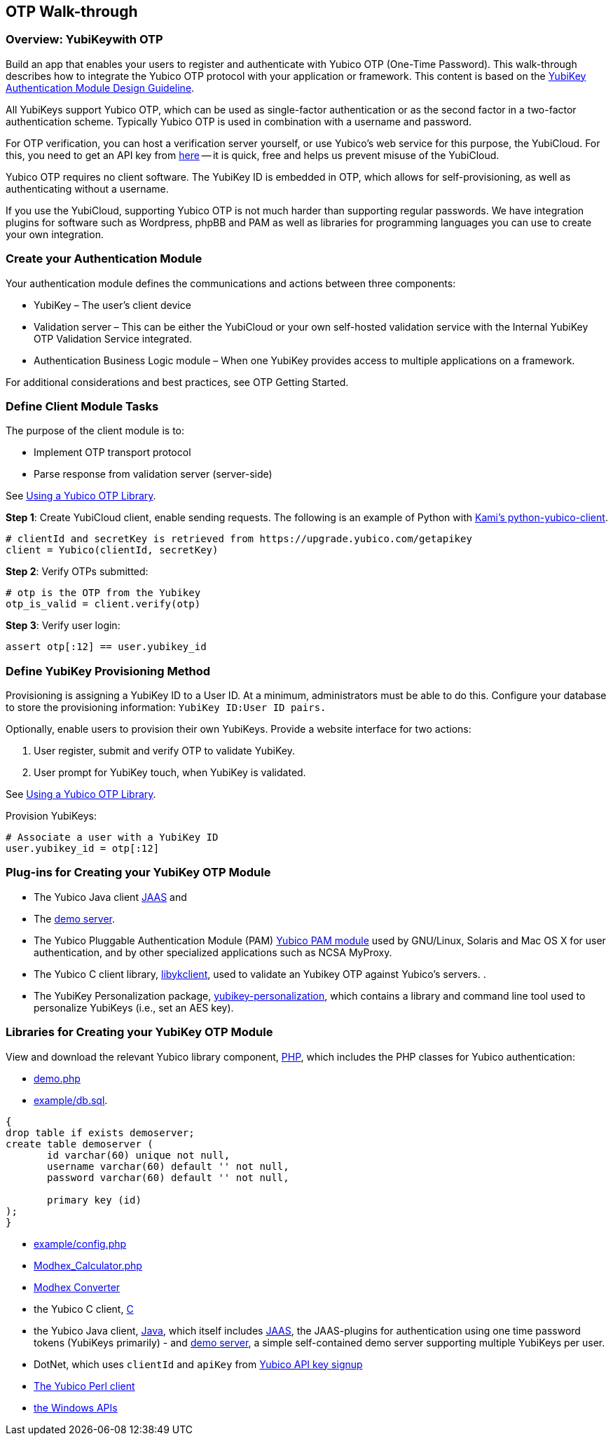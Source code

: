 == OTP Walk-through


=== Overview: YubiKeywith OTP
Build an app that enables your users to register and authenticate with Yubico OTP (One-Time Password). This walk-through describes how to integrate the Yubico OTP protocol with your application or framework. This content is based on the https://www.yubico.com/wp-content/uploads/2012/10/YubiKey-Authentication-Module-Design-Guideline-v1.0.pdf[YubiKey Authentication Module Design Guideline].

All YubiKeys support Yubico OTP, which can be used as single-factor authentication or as the second factor in a two-factor authentication scheme. Typically Yubico OTP is used in combination with a username and password.

For OTP verification, you can host a verification server yourself, or use Yubico’s web service for this purpose, the YubiCloud. For this, you need to get an API key from https://upgrade.yubico.com/getapikey/[here] — it is quick, free and helps us prevent misuse of the YubiCloud.

Yubico OTP requires no client software. The YubiKey ID is embedded in OTP, which allows for self-provisioning, as well as authenticating without a username.

If you use the YubiCloud, supporting Yubico OTP is not much harder than supporting regular passwords.
We have integration plugins for software such as Wordpress, phpBB and PAM as well as libraries for programming languages you can use to create your own integration.


=== Create your Authentication Module
Your authentication module defines the communications and actions between three components:

* YubiKey – The user’s client device
* Validation server – This can be either the YubiCloud or your own self-hosted validation service with the Internal YubiKey OTP Validation Service integrated.
* Authentication Business Logic module – When one YubiKey provides access to multiple applications on a framework.

For additional considerations and best practices, see OTP Getting Started.

=== Define Client Module Tasks
The purpose of the client module is to:

* Implement OTP transport protocol
* Parse response from validation server (server-side)

See https://developers.yubico.com/OTP/Libraries/Using_a_library.html[Using a Yubico OTP Library].

*Step 1*: Create YubiCloud client, enable sending requests. The following is an example of Python with https://github.com/Kami/python-yubico-client/[Kami's python-yubico-client].

....
# clientId and secretKey is retrieved from https://upgrade.yubico.com/getapikey
client = Yubico(clientId, secretKey)
....

*Step 2*: Verify OTPs submitted:
....
# otp is the OTP from the Yubikey
otp_is_valid = client.verify(otp)
....
*Step 3*: Verify user login:
....
assert otp[:12] == user.yubikey_id
....

=== Define YubiKey Provisioning Method
Provisioning is assigning a YubiKey ID to a User ID. At a minimum, administrators must be able to do this. Configure your database to store the provisioning information: `YubiKey ID:User ID pairs.`

Optionally, enable users to provision their own YubiKeys. Provide a website interface for two actions:

1. User register, submit and verify OTP to validate YubiKey.
2. User prompt for YubiKey touch, when YubiKey is validated.

See https://developers.yubico.com/OTP/Libraries/Using_a_library.html[Using a Yubico OTP Library].

Provision YubiKeys:
....
# Associate a user with a YubiKey ID
user.yubikey_id = otp[:12]
....


=== Plug-ins for Creating your YubiKey OTP Module

* The Yubico Java client https://github.com/Yubico/yubico-java-client/tree/master/jaas[JAAS] and
* The https://github.com/Yubico/yubico-java-client/tree/master/demo-server[demo server].

* The Yubico Pluggable Authentication Module (PAM) https://developers.yubico.com/yubico-pam/[Yubico PAM module] used by GNU/Linux, Solaris and Mac OS X for user authentication, and by other specialized applications such as NCSA MyProxy.

* The Yubico C client library, https://developers.yubico.com/yubico-c-client/[libykclient], used to validate an Yubikey OTP against Yubico’s servers. .
* The YubiKey Personalization package, https://developers.yubico.com/yubikey-personalization/[yubikey-personalization], which contains a library and command line tool used to personalize YubiKeys (i.e., set an AES key).


=== Libraries for Creating your YubiKey OTP Module
View and download the relevant Yubico library component, https://developers.yubico.com/php-yubico/[PHP], which includes the PHP classes for Yubico authentication:

* https://github.com/Yubico/php-yubico/blob/master/demo.php[demo.php]
* https://github.com/Yubico/php-yubico/blob/master/example/db.sql[example/db.sql].

....
{
drop table if exists demoserver;
create table demoserver (
       id varchar(60) unique not null,
       username varchar(60) default '' not null,
       password varchar(60) default '' not null,

       primary key (id)
);
}
....

* https://github.com/Yubico/php-yubico/blob/master/example/config.php[example/config.php]
* https://github.com/Yubico/php-yubico/blob/master/example/Modhex_Calculator.php[Modhex_Calculator.php]
* https://developers.yubico.com/OTP/Modhex_Converter.html[Modhex Converter]
* the Yubico C client, https://developers.yubico.com/yubico-c-client/[C]
* the Yubico Java client, https://developers.yubico.com/yubico-c-client/[Java], which itself includes https://github.com/Yubico/yubico-java-client/tree/master/jaas[JAAS], the JAAS-plugins for authentication using one time password tokens (YubiKeys primarily) - and https://github.com/Yubico/yubico-java-client/tree/master/demo-server[demo server], a simple self-contained demo server supporting multiple YubiKeys per user.
* DotNet, which uses `clientId` and `apiKey` from https://upgrade.yubico.com/getapikey/[Yubico API key signup]
* https://developers.yubico.com/yubico-perl-client/[The Yubico Perl client]
* https://developers.yubico.com/windows-apis/[the Windows APIs]
